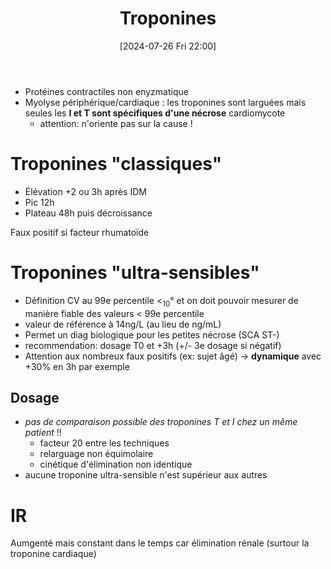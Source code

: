 #+title:      Troponines
#+date:       [2024-07-26 Fri 22:00]
#+filetags:   :biochimie:cardio:
#+identifier: 20240726T220054

- Protéines contractiles non enyzmatique
- Myolyse périphérique/cardiaque : les troponines sont larguées  mais seules les *I et T sont spécifiques d'une nécrose* cardiomycote
  - attention: n'oriente pas sur la cause !

* Troponines "classiques"
- Élévation +2 ou 3h après IDM
- Pic 12h
- Plateau 48h puis décroissance

Faux positif si facteur rhumatoïde
* Troponines "ultra-sensibles"
- Définition  CV au 99e percentile <_10° et on doit pouvoir mesurer de manière fiable des valeurs < 99e percentile
- valeur de référence à 14ng/L (au lieu de ng/mL)
- Permet un diag biologique pour les petites nécrose (SCA ST-)
- recommendation: dosage T0 et +3h (+/- 3e dosage si négatif)
- Attention aux nombreux faux positifs (ex: sujet âgé) -> *dynamique* avec +30% en 3h par exemple
** Dosage
- /pas de comparaison possible des troponines T et I chez un même patient/ !!
  - facteur 20 entre les techniques
  - relarguage non équimolaire
  - cinétique d'élimination non identique
- aucune troponine ultra-sensible n'est supérieur aux autres
* IR
Aumgenté mais constant dans le temps car élimination rénale (surtour la troponine cardiaque)
